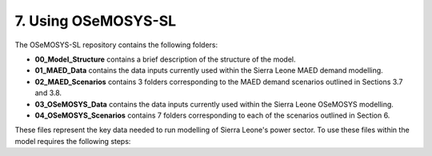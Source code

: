 7. Using OSeMOSYS-SL 
=======================================
The OSeMOSYS-SL repository contains the following folders:

* **00_Model_Structure** contains a brief description of the structure of the model.

* **01_MAED_Data** contains the data inputs currently used within the Sierra Leone MAED demand modelling.

* **02_MAED_Scenarios** contains 3 folders corresponding to the MAED demand scenarios outlined in Sections 3.7 and 3.8.

* **03_OSeMOSYS_Data** contains the data inputs currently used within the Sierra Leone OSeMOSYS modelling.

* **04_OSeMOSYS_Scenarios** contains 7 folders corresponding to each of the scenarios outlined in Section 6.

These files represent the key data needed to run modelling of Sierra Leone's power sector. To use these files within the model requires the following steps: 

